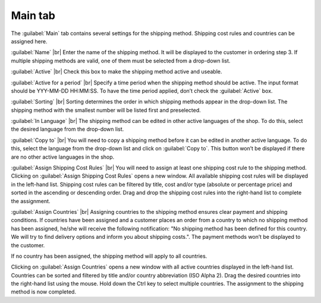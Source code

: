 ﻿Main tab
========

The :guilabel:`Main` tab contains several settings for the shipping method. Shipping cost rules and countries can be assigned here.

.. image:: ../../media/screenshots/oxbade01.png
   :alt: Shipping methods - Main tab
   :height: 343
   :width: 650

:guilabel:`Name` |br|
Enter the name of the shipping method. It will be displayed to the customer in ordering step 3. If multiple shipping methods are valid, one of them must be selected from a drop-down list.

:guilabel:`Active` |br|
Check this box to make the shipping method active and useable.

:guilabel:`Active for a period` |br|
Specify a time period when the shipping method should be active. The input format should be YYY-MM-DD HH:MM:SS. To have the time period applied, don’t check the :guilabel:`Active` box.

:guilabel:`Sorting` |br|
Sorting determines the order in which shipping methods appear in the drop-down list. The shipping method with the smallest number will be listed first and preselected.

:guilabel:`In Language` |br|
The shipping method can be edited in other active languages of the shop. To do this, select the desired language from the drop-down list.

:guilabel:`Copy to` |br|
You will need to copy a shipping method before it can be edited in another active language. To do this, select the language from the drop-down list and click on :guilabel:`Copy to`. This button won’t be displayed if there are no other active languages in the shop.

:guilabel:`Assign Shipping Cost Rules` |br|
You will need to assign at least one shipping cost rule to the shipping method. Clicking on :guilabel:`Assign Shipping Cost Rules` opens a new window. All available shipping cost rules will be displayed in the left-hand list. Shipping cost rules can be filtered by title, cost and/or type (absolute or percentage price) and sorted in the ascending or descending order. Drag and drop the shipping cost rules into the right-hand list to complete the assignment.

:guilabel:`Assign Countries` |br|
Assigning countries to the shipping method ensures clear payment and shipping conditions. If countries have been assigned and a customer places an order from a country to which no shipping method has been assigned, he/she will receive the following notification: \"No shipping method has been defined for this country. We will try to find delivery options and inform you about shipping costs.\". The payment methods won’t be displayed to the customer.

If no country has been assigned, the shipping method will apply to all countries.

Clicking on :guilabel:`Assign Countries` opens a new window with all active countries displayed in the left-hand list. Countries can be sorted and filtered by title and/or country abbreviation (ISO Alpha 2). Drag the desired countries into the right-hand list using the mouse. Hold down the Ctrl key to select multiple countries. The assignment to the shipping method is now completed.

.. Intern: oxbade, Status:, F1: deliveryset_main.html